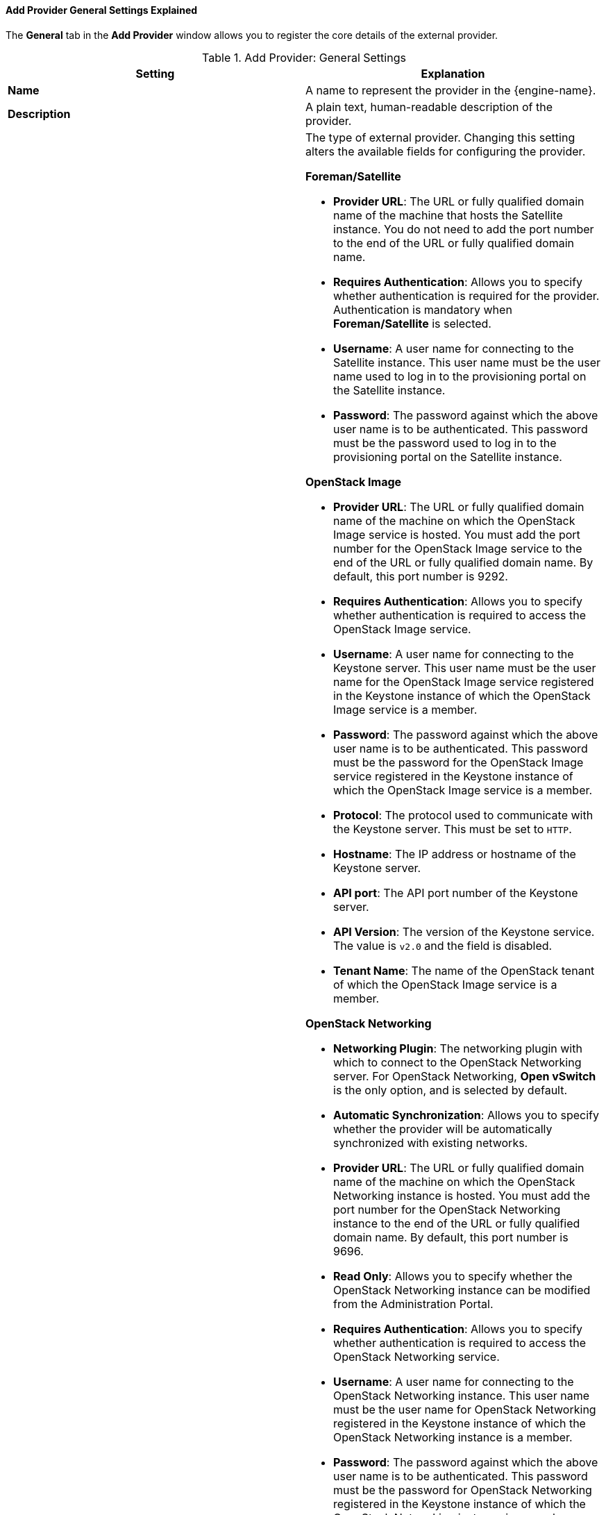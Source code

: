 [[Add_Provider_General_Settings_Explained]]
==== Add Provider General Settings Explained

The *General* tab in the *Add Provider* window allows you to register the core details of the external provider.

.Add Provider: General Settings
[options="header"]
|===
|Setting |Explanation
|*Name* |A name to represent the provider in the {engine-name}.
|*Description* |A plain text, human-readable description of the provider.
|*Type* a|The type of external provider. Changing this setting alters the available fields for configuring the provider.

*Foreman/Satellite*

* *Provider URL*: The URL or fully qualified domain name of the machine that hosts the Satellite instance. You do not need to add the port number to the end of the URL or fully qualified domain name.

* *Requires Authentication*: Allows you to specify whether authentication is required for the provider. Authentication is mandatory when *Foreman/Satellite* is selected.

* *Username*: A user name for connecting to the Satellite instance. This user name must be the user name used to log in to the provisioning portal on the Satellite instance.

* *Password*: The password against which the above user name is to be authenticated. This password must be the password used to log in to the provisioning portal on the Satellite instance.

*OpenStack Image*

* *Provider URL*: The URL or fully qualified domain name of the machine on which the OpenStack Image service is hosted. You must add the port number for the OpenStack Image service to the end of the URL or fully qualified domain name. By default, this port number is 9292.

* *Requires Authentication*: Allows you to specify whether authentication is required to access the OpenStack Image service.

* *Username*: A user name for connecting to the Keystone server. This user name must be the user name for the OpenStack Image service registered in the Keystone instance of which the OpenStack Image service is a member.

* *Password*: The password against which the above user name is to be authenticated. This password must be the password for the OpenStack Image service registered in the Keystone instance of which the OpenStack Image service is a member.

* *Protocol*: The protocol used to communicate with the Keystone server. This must be set to `HTTP`.

* *Hostname*: The IP address or hostname of the Keystone server.

* *API port*: The API port number of the Keystone server.

* *API Version*: The version of the Keystone service. The value is `v2.0` and the field is disabled.

* *Tenant Name*: The name of the OpenStack tenant of which the OpenStack Image service is a member.

*OpenStack Networking*

* *Networking Plugin*: The networking plugin with which to connect to the OpenStack Networking server. For OpenStack Networking, *Open vSwitch* is the only option, and is selected by default.

* *Automatic Synchronization*: Allows you to specify whether the provider will be automatically synchronized with existing networks.

* *Provider URL*: The URL or fully qualified domain name of the machine on which the OpenStack Networking instance is hosted. You must add the port number for the OpenStack Networking instance to the end of the URL or fully qualified domain name. By default, this port number is 9696.

* *Read Only*: Allows you to specify whether the OpenStack Networking instance can be modified from the Administration Portal.

* *Requires Authentication*: Allows you to specify whether authentication is required to access the OpenStack Networking service.

* *Username*: A user name for connecting to the OpenStack Networking instance. This user name must be the user name for OpenStack Networking registered in the Keystone instance of which the OpenStack Networking instance is a member.

* *Password*: The password against which the above user name is to be authenticated. This password must be the password for OpenStack Networking registered in the Keystone instance of which the OpenStack Networking instance is a member.

* *Protocol*: The protocol used to communicate with the Keystone server. The default is *HTTPS*.

* *Hostname*: The IP address or hostname of the Keystone server.

* *API port*: The API port number of the Keystone server.

* *API Version*: The version of the Keystone server. This appears in the URL. If v2.0 appears, select *v2.0*. If v3 appears select `v3`.

The following fields appear when you select `v3` from the *API Version* field:

* *User Domain Name*: The name of the user defined in the domain.
+
With Keystone API v3, domains are used to determine administrative boundaries of service entities in OpenStack. Domains allow you to group users together for various purposes, such as setting domain-specific configuration or security options. For more information, see link:https://access.redhat.com/documentation/en-us/red_hat_openstack_platform/11/html-single/architecture_guide/#comp-identity[OpenStack Identity (keystone)] in the Red Hat OpenStack Platform _Architecture Guide_.

* *Project Name*: Defines the project name for OpenStack Identity API v3.

* *Project Domain Name*: Defines the project’s domain name for OpenStack Identity API v3.

The following field appears when you select *v2.0* from the *API Version* field:

* *Tenant Name*: Appears only when v2 is selected from the *API Version* field. The name of the OpenStack tenant of which the OpenStack Networking instance is a member.

*OpenStack Volume*

* *Data Center*: The data center to which OpenStack Volume storage volumes will be attached.

* *Provider URL*: The URL or fully qualified domain name of the machine on which the OpenStack Volume instance is hosted. You must add the port number for the OpenStack Volume instance to the end of the URL or fully qualified domain name. By default, this port number is 8776.

* *Requires Authentication*: Allows you to specify whether authentication is required to access the OpenStack Volume service.

* *Username*: A user name for connecting to the Keystone server. This user name must be the user name for OpenStack Volume registered in the Keystone instance of which the OpenStack Volume instance is a member.

* *Password*: The password against which the above user name is to be authenticated. This password must be the password for OpenStack Volume registered in the Keystone instance of which the OpenStack Volume instance is a member.

* *Protocol*: The protocol used to communicate with the Keystone server. This must be set to `HTTP`.

* *Hostname*: The IP address or hostname of the Keystone server.

* *API port*: The API port number of the Keystone server.

* *API Version*: The version of the Keystone server.  The value is `v2.0` and the field is disabled.

* *Tenant Name*: The name of the OpenStack tenant of which the OpenStack Volume instance is a member.

*VMware*

* *Data Center*: Specify the data center into which VMware virtual machines will be imported, or select *Any Data Center* to specify the destination data center during individual import operations (using the *Import* function in the *Virtual Machines* tab).

* *vCenter*: The IP address or fully qualified domain name of the VMware vCenter instance.

* *ESXi*: The IP address or fully qualified domain name of the host from which the virtual machines will be imported.

* *Data Center*: The name of the data center in which the specified ESXi host resides.

* *Cluster*: The name of the cluster in which the specified ESXi host resides.

* *Verify server's SSL certificate*: Specify whether the ESXi host's certificate will be verified on connection.

* *Proxy Host*: Select a host in the chosen data center with `virt-v2v` installed to serve as the host during virtual machine import operations. This host must also be able to connect to the network of the VMware vCenter external provider. If you selected *Any Data Center*, you cannot choose the host here, but can specify a host during individual import operations (using the *Import* function in the *Virtual Machines* tab).

* *Username*: A user name for connecting to the VMware vCenter instance. The user must have access to the VMware data center and ESXi host on which the virtual machines reside.

* *Password*: The password against which the above user name is to be authenticated.

*RHEL 5 Xen*

* *Data Center*: Specify the data center into which Xen virtual machines will be imported, or select *Any Data Center* to instead specify the destination data center during individual import operations (using the *Import* function in the *Virtual Machines* tab).

* *URI*: The URI of the RHEL 5 Xen host.

* *Proxy Host*: Select a host in the chosen data center with `virt-v2v` installed to serve as the host during virtual machine import operations. This host must also be able to connect to the network of the RHEL 5 Xen external provider. If you selected *Any Data Center*, you cannot choose the host here, but instead can specify a host during individual import operations (using the *Import* function in the *Virtual Machines* tab).

*KVM*

* *Data Center*: Specify the data center into which KVM virtual machines will be imported, or select *Any Data Center* to instead specify the destination data center during individual import operations (using the *Import* function in the *Virtual Machines* tab).

* *URI*: The URI of the KVM host.

* *Proxy Host*: Select a host in the chosen data center to serve as the host during virtual machine import operations. This host must also be able to connect to the network of the KVM external provider. If you selected *Any Data Center*, you cannot choose the host here, but instead can specify a host during individual import operations (using the *Import* function in the *Virtual Machines* tab).

* *Requires Authentication*: Allows you to specify whether authentication is required to access the KVM host.

* *Username*: A user name for connecting to the KVM host.

* *Password*: The password against which the above user name is to be authenticated.

*External Network Provider*

* *Networking Plugin*: Determines which implementation of the driver will be used on the host to handle NIC operations. If an external network provider with the `oVirt Network Provider for OVN` plugin is added as the default network provider for a cluster, this also determines which driver will be installed on hosts added to the cluster.

* *Automatic Synchronization*: Allows you to specify whether the provider will be automatically synchronized with existing networks.

* *Provider URL*: The URL or fully qualified domain name of the machine on which the external network provider is hosted. You must add the port number for the external network provider to the end of the URL or fully qualified domain name. By default, this port number is 9696.

* *Read Only*: Allows you to specify whether the external network provider can be modified from the Administration Portal.

* *Requires Authentication*: Allows you to specify whether authentication is required to access the external network provider.

* *Username*: A user name for connecting to the external network provider. If you are authenticating with Active Directory, the user name must be in the format of _username_@_domain_@_auth_profile_ instead of the default _username_@_domain_.

* *Password*: The password against which the above user name is to be authenticated.

* *Protocol*: The protocol used to communicate with the Keystone server. The default is *HTTPS*.

* *Hostname*: The IP address or hostname of the Keystone server.

* *API port*: The API port number of the Keystone server.

* *API Version*: The version of the Keystone server.  The value is `v2.0` and the field is disabled.

* *Tenant Name*: Optional. The name of the tenant of which the external network provider is a member.

|*Test* |Allows users to test the specified credentials. This button is available to all provider types.
|===
